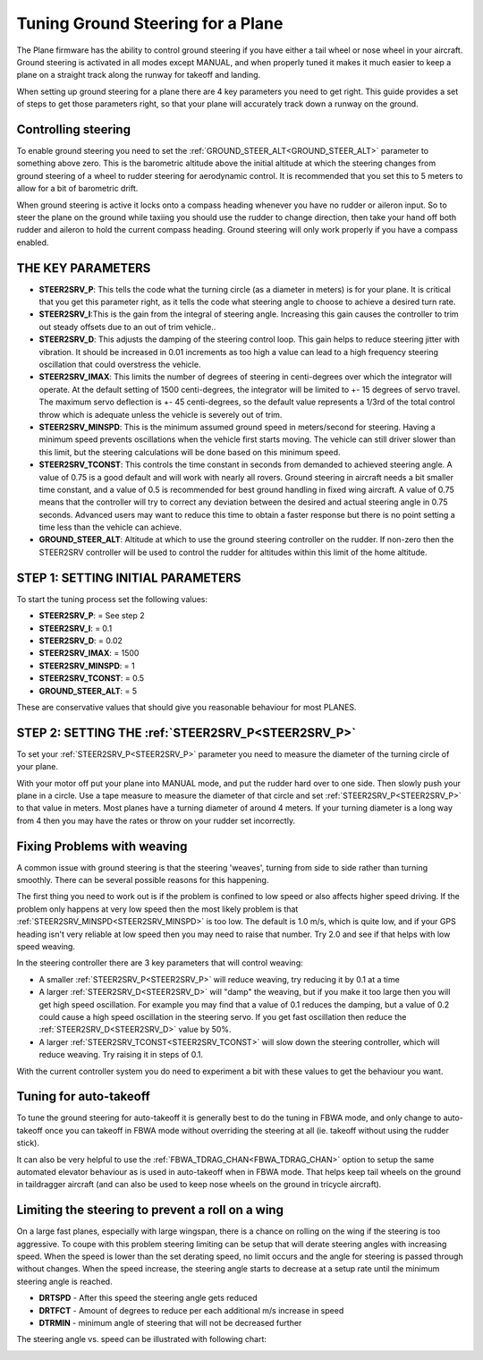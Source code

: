 .. _tuning-ground-steering-for-a-plane:

==================================
Tuning Ground Steering for a Plane
==================================

The Plane firmware has the ability to control ground steering if you
have either a tail wheel or nose wheel in your aircraft. Ground steering
is activated in all modes except MANUAL, and when properly tuned it
makes it much easier to keep a plane on a straight track along the
runway for takeoff and landing.

When setting up ground steering for a plane there are 4 key parameters
you need to get right. This guide provides a set of steps to get those
parameters right, so that your plane will accurately track down a runway
on the ground.

Controlling steering
~~~~~~~~~~~~~~~~~~~~

To enable ground steering you need to set the :ref:`GROUND_STEER_ALT<GROUND_STEER_ALT>`
parameter to something above zero. This is the barometric altitude above
the initial altitude at which the steering changes from ground steering
of a wheel to rudder steering for aerodynamic control. It is recommended
that you set this to 5 meters to allow for a bit of barometric drift.

When ground steering is active it locks onto a compass heading whenever
you have no rudder or aileron input. So to steer the plane on the ground
while taxiing you should use the rudder to change direction, then take
your hand off both rudder and aileron to hold the current compass
heading. Ground steering will only work properly if you have a compass
enabled.

THE KEY PARAMETERS
~~~~~~~~~~~~~~~~~~

-  **STEER2SRV_P**: This tells the code what the turning circle (as a
   diameter in meters) is for your plane. It is critical that you get
   this parameter right, as it tells the code what steering angle to
   choose to achieve a desired turn rate.
-  **STEER2SRV_I**:This is the gain from the integral of steering
   angle. Increasing this gain causes the controller to trim out steady
   offsets due to an out of trim vehicle..
-  **STEER2SRV_D**: This adjusts the damping of the steering control
   loop. This gain helps to reduce steering jitter with vibration. It
   should be increased in 0.01 increments as too high a value can lead
   to a high frequency steering oscillation that could overstress the
   vehicle.
-  **STEER2SRV_IMAX**: This limits the number of degrees of steering in
   centi-degrees over which the integrator will operate. At the default
   setting of 1500 centi-degrees, the integrator will be limited to +-
   15 degrees of servo travel. The maximum servo deflection is +- 45
   centi-degrees, so the default value represents a 1/3rd of the total
   control throw which is adequate unless the vehicle is severely out of
   trim.
-  **STEER2SRV_MINSPD**: This is the minimum assumed ground speed in
   meters/second for steering. Having a minimum speed prevents
   oscillations when the vehicle first starts moving. The vehicle can
   still driver slower than this limit, but the steering calculations
   will be done based on this minimum speed.
-  **STEER2SRV_TCONST**: This controls the time constant in seconds
   from demanded to achieved steering angle. A value of 0.75 is a good
   default and will work with nearly all rovers. Ground steering in
   aircraft needs a bit smaller time constant, and a value of 0.5 is
   recommended for best ground handling in fixed wing aircraft. A value
   of 0.75 means that the controller will try to correct any deviation
   between the desired and actual steering angle in 0.75 seconds.
   Advanced users may want to reduce this time to obtain a faster
   response but there is no point setting a time less than the vehicle
   can achieve.
-  **GROUND_STEER_ALT**: Altitude at which to use the ground steering
   controller on the rudder. If non-zero then the STEER2SRV controller
   will be used to control the rudder for altitudes within this limit of
   the home altitude.

STEP 1: SETTING INITIAL PARAMETERS
~~~~~~~~~~~~~~~~~~~~~~~~~~~~~~~~~~

To start the tuning process set the following values:

-  **STEER2SRV_P**:             =      See step 2
-  **STEER2SRV_I**:              =      0.1
-  **STEER2SRV_D**:             =     0.02
-  **STEER2SRV_IMAX**:      =    1500
-  **STEER2SRV_MINSPD**: =    1
-  **STEER2SRV_TCONST**: =    0.5
-  **GROUND_STEER_ALT**: =    5

These are conservative values that should give you reasonable behaviour
for most PLANES.

STEP 2: SETTING THE :ref:`STEER2SRV_P<STEER2SRV_P>`
~~~~~~~~~~~~~~~~~~~~~~~~~~~~~~~~~~~~~~~~~~~~~~~~~~~

To set your :ref:`STEER2SRV_P<STEER2SRV_P>` parameter you need to measure the diameter of
the turning circle of your plane.

With your motor off put your plane into MANUAL mode, and put the rudder
hard over to one side. Then slowly push your plane in a circle. Use a
tape measure to measure the diameter of that circle and set :ref:`STEER2SRV_P<STEER2SRV_P>`
to that value in meters. Most planes have a turning diameter of around 4
meters. If your turning diameter is a long way from 4 then you may have
the rates or throw on your rudder set incorrectly.

Fixing Problems with weaving
~~~~~~~~~~~~~~~~~~~~~~~~~~~~

A common issue with ground steering is that the steering 'weaves',
turning from side to side rather than turning smoothly. There can be
several possible reasons for this happening.

The first thing you need to work out is if the problem is confined to
low speed or also affects higher speed driving. If the problem only
happens at very low speed then the most likely problem is that
:ref:`STEER2SRV_MINSPD<STEER2SRV_MINSPD>` is too low. The default is 1.0 m/s, which is quite
low, and if your GPS heading isn't very reliable at low speed then you
may need to raise that number. Try 2.0 and see if that helps with low
speed weaving.

In the steering controller there are 3 key parameters that will control
weaving:

-  A smaller :ref:`STEER2SRV_P<STEER2SRV_P>` will reduce weaving, try reducing it by 0.1 at
   a time
-  A larger :ref:`STEER2SRV_D<STEER2SRV_D>` will "damp" the weaving, but if you make it too
   large then you will get high speed oscillation. For example you may
   find that a value of 0.1 reduces the damping, but a value of 0.2
   could cause a high speed oscillation in the steering servo. If you
   get fast oscillation then reduce the :ref:`STEER2SRV_D<STEER2SRV_D>` value by 50%.
-  A larger :ref:`STEER2SRV_TCONST<STEER2SRV_TCONST>` will slow down the steering controller,
   which will reduce weaving. Try raising it in steps of 0.1.

With the current controller system you do need to experiment a bit with
these values to get the behaviour you want.

Tuning for auto-takeoff
~~~~~~~~~~~~~~~~~~~~~~~

To tune the ground steering for auto-takeoff it is generally best to do
the tuning in FBWA mode, and only change to auto-takeoff once you can
takeoff in FBWA mode without overriding the steering at all (ie. takeoff
without using the rudder stick).

It can also be very helpful to use the :ref:`FBWA_TDRAG_CHAN<FBWA_TDRAG_CHAN>` option to setup
the same automated elevator behaviour as is used in auto-takeoff when in
FBWA mode. That helps keep tail wheels on the ground in taildragger
aircraft (and can also be used to keep nose wheels on the ground in
tricycle aircraft).

Limiting the steering to prevent a roll on a wing
~~~~~~~~~~~~~~~~~~~~~~~~~~~~~~~~~~~~~~~~~~~~~~~~~

On a large fast planes, especially with large wingspan, there is a chance
on rolling on the wing if the steering is too aggressive.
To coupe with this problem steering limiting can be setup that will derate
steering angles with increasing speed.
When the speed is lower than the set derating speed, no limit occurs and
the angle for steering is passed through without changes.
When the speed increase, the steering angle starts to decrease at a setup
rate until the minimum steering angle is reached.

-  **DRTSPD** - After this speed the steering angle gets reduced
-  **DRTFCT** - Amount of degrees to reduce per each additional m/s increase in speed
-  **DTRMIN** - minimum angle of steering that will not be decreased further

The steering angle vs. speed can be illustrated with following chart:

.. image:: ../images/steering-derating.png
    :target: ../_images/steering-derating.png
